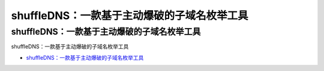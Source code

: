 shuffleDNS：一款基于主动爆破的子域名枚举工具
=================================

shuffleDNS：一款基于主动爆破的子域名枚举工具
------------------

shuffleDNS：一款基于主动爆破的子域名枚举工具

* `shuffleDNS：一款基于主动爆破的子域名枚举工具`_

.. _shuffleDNS：一款基于主动爆破的子域名枚举工具: https://www.freebuf.com/sectool/231959.html



